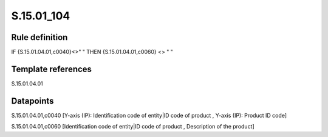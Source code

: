 ===========
S.15.01_104
===========

Rule definition
---------------

IF {S.15.01.04.01,c0040}<>" " THEN {S.15.01.04.01,c0060} <> " "


Template references
-------------------

S.15.01.04.01

Datapoints
----------

S.15.01.04.01,c0040 [Y-axis (IP): Identification code of entity|ID code of product , Y-axis (IP): Product ID code]

S.15.01.04.01,c0060 [Identification code of entity|ID code of product , Description of the product]



